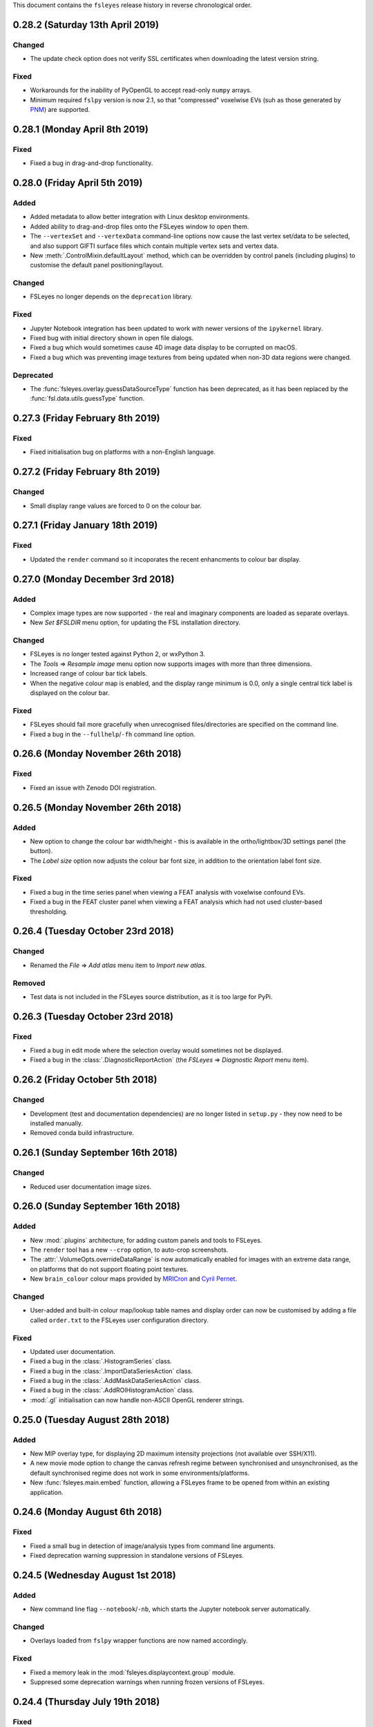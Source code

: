 .. |right_arrow|  unicode:: U+21D2
.. |command_key|  unicode:: U+2318
.. |control_key|  unicode:: U+2303
.. |eye_icon|     image::   images/eye_icon.png
.. |spanner_icon| image::   images/spanner_icon.png


This document contains the ``fsleyes`` release history in reverse
chronological order.


0.28.2 (Saturday 13th April 2019)
---------------------------------


Changed
^^^^^^^

* The update check option does not verify SSL certificates when downloading
  the latest version string.


Fixed
^^^^^


* Workarounds for the inability of PyOpenGL to accept read-only ``numpy``
  arrays.
* Minimum required ``fslpy`` version is now 2.1, so that "compressed"
  voxelwise EVs (suh as those generated by `PNM
  <https://fsl.fmrib.ox.ac.uk/fsl/fslwiki/PNM>`_) are supported.


0.28.1 (Monday April 8th 2019)
------------------------------


Fixed
^^^^^


* Fixed a bug in drag-and-drop functionality.


0.28.0 (Friday April 5th 2019)
------------------------------


Added
^^^^^


* Added metadata to allow better integration with Linux desktop environments.
* Added ability to drag-and-drop files onto the FSLeyes window to open them.
* The ``--vertexSet`` and ``--vertexData`` command-line options now cause the
  last vertex set/data to be selected, and also support GIFTI surface files
  which contain multiple vertex sets and vertex data.
* New :meth:`.ControlMixin.defaultLayout` method, which can be overridden by
  control panels (including plugins) to customise the default panel
  positioning/layout.


Changed
^^^^^^^


* FSLeyes no longer depends on the ``deprecation`` library.


Fixed
^^^^^


* Jupyter Notebook integration has been updated to work with newer versions
  of the ``ipykernel`` library.
* Fixed bug with initial directory shown in open file dialogs.
* Fixed a bug which would sometimes cause 4D image data display to be
  corrupted on macOS.
* Fixed a bug which was preventing image textures from being updated when
  non-3D data regions were changed.


Deprecated
^^^^^^^^^^


* The :func:`fsleyes.overlay.guessDataSourceType` function has been deprecated,
  as it has been replaced by the :func:`fsl.data.utils.guessType` function.


0.27.3 (Friday February 8th 2019)
---------------------------------


Fixed
^^^^^


* Fixed initialisation bug on platforms with a non-English language.


0.27.2 (Friday February 8th 2019)
---------------------------------


Changed
^^^^^^^


* Small display range values are forced to 0 on the colour bar.


0.27.1 (Friday January 18th 2019)
---------------------------------


Fixed
^^^^^


* Updated the ``render`` command so it incoporates the recent enhancments to
  colour bar display.


0.27.0 (Monday December 3rd 2018)
---------------------------------


Added
^^^^^


* Complex image types are now supported - the real and imaginary components
  are loaded as separate overlays.
* New *Set $FSLDIR* menu option, for updating the FSL installation directory.


Changed
^^^^^^^


* FSLeyes is no longer tested against Python 2, or wxPython 3.
* The *Tools* |right_arrow| *Resample image* menu option now supports images
  with more than three dimensions.
* Increased range of colour bar tick labels.
* When the negative colour map is enabled, and the display range minimum is
  0.0, only a single central tick label is displayed on the colour bar.


Fixed
^^^^^


* FSLeyes should fail more gracefully when unrecognised files/directories are
  specified on the command line.
* Fixed a bug in the ``--fullhelp``/``-fh`` command line option.


0.26.6 (Monday November 26th 2018)
----------------------------------


Fixed
^^^^^


* Fixed an issue with Zenodo DOI registration.



0.26.5 (Monday November 26th 2018)
----------------------------------


Added
^^^^^

* New option to change the colour bar width/height - this is available in the
  ortho/lightbox/3D settings panel (the |spanner_icon| button).
* The *Label size* option now adjusts the colour bar font size, in addition to
  the orientation label font size.


Fixed
^^^^^


* Fixed a bug in the time series panel when viewing a FEAT analysis with voxelwise
  confound EVs.
* Fixed a bug in the FEAT cluster panel when viewing a FEAT analysis which had
  not used cluster-based thresholding.



0.26.4 (Tuesday October 23rd 2018)
----------------------------------


Changed
^^^^^^^


* Renamed the *File* |right_arrow| *Add atlas* menu item to *Import new atlas*.


Removed
^^^^^^^


* Test data is not included in the FSLeyes source distribution, as it is too
  large for PyPi.


0.26.3 (Tuesday October 23rd 2018)
----------------------------------


Fixed
^^^^^


* Fixed a bug in edit mode where the selection overlay would sometimes
  not be displayed.
* Fixed a bug in the :class:`.DiagnosticReportAction` (the *FSLeyes*
  |right_arrow| *Diagnostic Report* menu item).


0.26.2 (Friday October 5th 2018)
--------------------------------


Changed
^^^^^^^


* Development (test and documentation dependencies) are no longer listed
  in ``setup.py`` - they now need to be installed manually.
* Removed conda build infrastructure.


0.26.1 (Sunday September 16th 2018)
-----------------------------------


Changed
^^^^^^^


* Reduced user documentation image sizes.


0.26.0 (Sunday September 16th 2018)
-----------------------------------


Added
^^^^^

* New :mod:`.plugins` architecture, for adding custom panels and tools to
  FSLeyes.
* The ``render`` tool has a new ``--crop`` option, to auto-crop screenshots.
* The :attr:`.VolumeOpts.overrideDataRange` is now automatically enabled for
  images with an extreme data range, on platforms that do not support floating
  point textures.
* New ``brain_colour`` colour maps provided by `MRICron
  <https://www.nitrc.org/projects/mricron>`_ and `Cyril Pernet
  <https://github.com/CPernet/brain_colours>`_.


Changed
^^^^^^^


* User-added and built-in colour map/lookup table names and display order can
  now be customised by adding a file called ``order.txt`` to the FSLeyes user
  configuration directory.


Fixed
^^^^^


* Updated user documentation.
* Fixed a bug in the :class:`.HistogramSeries` class.
* Fixed a bug in the :class:`.ImportDataSeriesAction` class.
* Fixed a bug in the :class:`.AddMaskDataSeriesAction` class.
* Fixed a bug in the :class:`.AddROIHistogramAction` class.
* :mod:`.gl` initialisation can now handle non-ASCII OpenGL renderer strings.


0.25.0 (Tuesday August 28th 2018)
---------------------------------


Added
^^^^^


* New MIP overlay type, for displaying 2D maximum intensity projections (not
  available over SSH/X11).
* A new movie mode option to change the canvas refresh regime between
  synchronised and unsynchronised, as the default synchronised regime does
  not work in some environments/platforms.
* New :func:`fsleyes.main.embed` function, allowing a FSLeyes frame to be
  opened from within an existing application.


0.24.6 (Monday August 6th 2018)
-------------------------------


Fixed
^^^^^


* Fixed a small bug in detection of image/analysis types from command line
  arguments.
* Fixed deprecation warning suppression in standalone versions of FSLeyes.


0.24.5 (Wednesday August 1st 2018)
----------------------------------


Added
^^^^^


* New command line flag  ``--notebook``/``-nb``, which starts the Jupyter
  notebook server automatically.


Changed
^^^^^^^


* Overlays loaded from ``fslpy`` wrapper functions are now named accordingly.


Fixed
^^^^^


* Fixed a memory leak in the :mod:`fsleyes.displaycontext.group` module.
* Suppresed some deprecation warnings when running frozen versions of FSLeyes.


0.24.4 (Thursday July 19th 2018)
--------------------------------


Fixed
^^^^^


* Fixed an error caused when loading a Melodic IC label file containing
  unrecognised labels.


Changed
^^^^^^^


* ``fslpy`` wrapper functions now return a value (e.g. if output files are
  marked for loading) when called from a Jupyter notebook or the FSLeyes
  python shell.
* The ``appnope`` library is only a dependency on macOS.



0.24.3 (Monday June 11th 2018)
------------------------------


Fixed
^^^^^


* Further fixes to Jupyter notebook server and kernel management for
  running within frozen versions of FSLeyes.
* Fixed a sizing issue in the FSLeyes about dialog.



0.24.2 (Friday June 8th 2018)
-----------------------------


Changed
^^^^^^^


* Changed the Jupyter notebook server management so it can be easily
  run within a frozen version of FSLeyes.


0.24.1 (Wednesday June 6th 2018)
--------------------------------


Changed
^^^^^^^


* Reduced the size of the PyPi source distribution files.



0.24.0 (Tuesday June 5th 2018)
------------------------------


Added
^^^^^


* Integration with `Jupyter Notebook <https://jupyter.org/>`_ is now
  available via the *File* |right_arrow| *Open notebooks* menu option.
* Support for high-resolution (e.g. retina) displays under macOS.
* ``fslpy`` FSL wrapper functions are now available in the Python shell
  and Jupyter notebooks.
* A colour bar preview is now shown in the overlay display panel.


Changed
^^^^^^^


* The *gamma* display setting now accepts values between -1 and +1.
* Minor improvements to 3D volumetric raycasting.
* The :mod:`fsleyes.perspectives` module  has been renamed to
  :mod:`fsleyes.layouts`. All associated functions and classes have been
  renamed accordingly.
* The :mod:`fsleyes.state` module has been re-written - the :func:`.getState`
  and :func:`.setState` functions can be used to save/restore the full
  FSLeyes state (layout and overlays).


Deprecated
^^^^^^^^^^


* The :mod:`fsleyes.perspectives`, :mod:`fsleyes.actions.clearperspective`,
  :mod:`fsleyes.actions.loadperspective`, and
  :mod:`fsleyes.actions.saveperspective` modules.
* The :mod:`fsleyes.views.shellpanel` has been deprecated in favour of
  using Jupyter notebooks.


Fixed
^^^^^


* Regression in handling 3D textures from on-disk image files.


0.23.0 (Friday May 4th 2018)
----------------------------


Added
^^^^^


* The *Nudge* tool now allows users to change the centre of rotation.
* New *gamma correction* display setting for volume and mesh overlays.
* New *smoothing* display setting for 3D volume rendering.
* New *normalise* display setting for SH FODs, to normalise individual
  FODs to voxel size.
* New *fill* tool in orthographic edit mode, which allows a bounded region to
  be filled or selected.


Changed
^^^^^^^


* Plot view interaction changed - left click to pan, right click to zoom, and
  hold down |control_key| (|command_key| under macOS) and click for secondary
  behaviour (e.g. changing the current volume on a time series panel).
* In edit mode, when a new image is created, it is now selected.


Fixed
^^^^^


* Freesurfer surface files could not be selectd in macOS open file dialogs.
* Freesurfer surfaces were causing an error in overlay information panel.
* Fixed issue where edit mode selection overlay could become out of date when
  display space was changed.
* Show/hide button in a plot view's overlay list no longer toggles overlay
  visibility on other (e.g. ortho) views.
* Selecting an item in a plot view's overlay list no longer shows/hides
  its data plot - the |eye_icon| button needs to be clicked.


Removed
^^^^^^^


* Removed all code and resources related to standalone versions of FSLeyes -
  this is now managed in a `separate project
  <https://git.fmrib.ox.ac.uk/fsl/fsleyes/build/>`_.


0.22.6 (Wednesday April 18th 2018)
----------------------------------


* Fixed more `libspatialindex` issues with macOS standalone builds.


0.22.5 (Tuesday April 17th 2018)
--------------------------------


Fixed
^^^^^


* Fixed an issue with macOS standalone builds (problems with
  `libspatialindex`).


0.22.4 (Thursday March 29th 2018)
---------------------------------


Fixed
^^^^^


* Fixed a couple of bugs in FOD rendering.


0.22.3 (Tuesday March 19th 2018)
--------------------------------


Added
^^^^^


* A new option for the :attr:`.MeshOpts.coordSpace` property - this fixes an
  issue with display alignemnt of freesurfer surfaces.


Deprecated
^^^^^^^^^^


* :meth:`.MeshOpts.getCoordSpaceTransform` - the
  :meth:`.MeshOpts.getTransform` should be used instead.


0.22.2 (Sunday March 18th 2018)
-------------------------------


Fixed
^^^^^


* Fixed an error with the *Override data range* not being applied correctly.


0.22.1 (Thursday March 15th 2018)
---------------------------------


Fixed
^^^^^


* Fixed an error which was being raised on attempts to add ("hold") a data
  series to a plot.



0.22.0 (Tuesday March 13th 2018)
--------------------------------


Added
^^^^^


* New Freesurfer lookup table (``freesurfercolorlut.lut``, provided by Vincent
  Koppelmans) to replace the incomplete ``mgh-cma-freesurfer.lut`` lookup
  table.
* FSLeyes can now load and save non-FLIRT affine transformation files.
* Infrastructure for buildling FSLeyes ``conda`` packages.
* Ortho view keyboard navigation shortcuts now work in edit mode.


Changed
^^^^^^^


* The x-axis in a time series view now defaults to showing volumes, rather
  than being scaled by time. This can be toggled via the *Use pixdims* option
  in the time series control panel.
* MGH images should no longer be displayed as unsaved. When an MGH image
  is copied/edited and saved, it will be saved as a NIfTI image.
* Labels in FSLeyes ``.lut`` files no longer need to be in ascending order.
* The FSLeyes settings directory should now be compatible across Python 2
  and 3.
* An error message is now displayed on attempts to load an invalid lookup
  table file.
* Adjustments to standalone Linux builds, hopefully fixing ``libxcb`` related
  compatibility issues.


Fixed
^^^^^


* FSLeyes should now run on macOS systems which have FreeGLUT installed.
* Fixed a bug where viewing outlines of mask or label overlays would cause
  a ``GLXBadRenderRequest`` error.
* Fixed a bug where mask overlays were not shown in a lightbox view over a
  SSH/X11 connection.
* Fixed a problem with colour maps/luts not being listed in command line help.
* Fixed a bug with the location panel *History* tab when running under
  Python 2.


Deprecated
^^^^^^^^^^


* :class:`fsleyes.overlay.PropCache` - an equivalent class is now available
  in |props_doc|.



0.21.1 (Monday February 5th 2018)
---------------------------------


* Adjustments to standalone linux builds, hopefully fixing the ``module 'wx'
  has no attribute '__version__'`` issue.


0.21.0 (Tuesday January 30th 2018)
----------------------------------


* FSLeyes is now able to load Freesurfer surface files, and ``mgh`` / ``mgz``
  images.
* The vertices of a 3D mesh (VTK, GIFTI, or Freesurfer file) can now be
  selected in both 3D and ortho views by holding down the shift key. If data
  is associated with the mesh vertices, it will be shown in the location
  panel, the time series panel, and the power spectrum panel. This feature is
  dependent on the presence of the `Trimesh
  <https://github.com/mikedh/trimesh/>`_ library, a new optional dependency.
* Mesh vertex data is now shown on the histogram panel.
* It is now possible to associate multiple vertex files with mesh overlays.
  For Freesurfer/GIFTI surfaces, if other vertex files are found (e.g. pial,
  white matter, inflated), they will be added as options.
* Docked FSLeyes control panels can now be minimised by dragging the dock
  separator.
* The 3D view now has a toolbar, and standard panels when it is opened.
* The ``--version``, ``--help`` and ``--fullhelp`` command line arguments
  can now be used on systems which do not have a display, and without Xvfb.
* Initial display range for all ``volume`` overlays can now be set as a
  percentile, via the global ``--initialDisplayRange`` command line argument.
* A small bugfix to 2D mesh outline drawing with weird reference image
  orientations.
* Default 3D volume settings have been increased when running in an SSH/X11
  environment.
* Fixed some bugs with mask outline view.


0.20.1 (Friday January 11th 2018)
---------------------------------


* Fixed an issue with ``label`` overlays - the outline and width settings
  defaulted to being synchronised across images.
* FSLeyes dependencies are now separated into core, optional and development
  dependencies.
* Adjustments to standalone build environment.


0.20.0 (Wednesday January 10th 2018)
------------------------------------


* The location panel now has a *history* section, which contains a list of
  previously visited locations.
* Volume display range can now be specified as a percentile on the command
  line
* Colour maps and lookup table files can now be specified on the command line.
* The ``--vertexData`` command line argument, for mesh overlays, can be
  specified multiple times. All vertex data files will be pre-loaded, and the
  first one will be selected.
* New options on mask overlays to display the mask outline, and to apply
  interpolation on the display.
* The threshold range for mask overlays is now **exclusive** - now, only
  values which are within the threshold limits are displayed.  Previously,
  values which were within or equal to the limits were displayed.
* :class:`.Profile` instances can now notify arbitrary listeners of mouse and
  keyboard events, instead of only notifying via sub-class methods.


0.19.1 (Wednesday January 3rd 2018)
-----------------------------------


* Small fix related to per-view selected overlays.
* Adjustments to per-view volume linking.


0.19.0 (Wednesday January 3rd 2018)
-----------------------------------


* Volumetric DICOM data series can now be loaded into FSLeyes, via
  the *File* |right_arrow| *Add from DICOM* menu option. The
  DICOM to NIFTI conversion is performed using Chris Rorden's
  `dcm2niix <https://github.com/rordenlab/dcm2niix/>`_ tool.
* The selected overlay can now be different in different FSLeyes views.
* Volume/timepoint properties can now be linked across views independently of
  other display properties. This is accessible via a new setting *Link overlay
  volume settings* in the view settings panel.
* All new overlays are now linked by default. This is so that the volumes
  for 4D images will be synchronised by default.
* Ortho edit mode has a new *Invert selection* option.
* Bug fix in time series and histogram panels regarding non-Image overlays
  (e.g. surfaces).
* Work around in screenshot logic for a bug in matplotlib (see
  https://github.com/matplotlib/matplotlib/pull/10084).


0.18.2 (Thursday December 7th 2017)
-----------------------------------


* Fixed another bug drawing ``label`` overlays - were not being drawn
  correctly when both image and LUT had low number of labels.


0.18.1 (Wednesday December 6th 2017)
------------------------------------


* Fixed bug in ``render`` (introduced by new ``--selectedOverlay`` command
  line option)


0.18.0 (Wednesday December 6th 2017)
------------------------------------


* Fixed issue linking to the ``freeglut`` library on linux builds.
* Fixed bug drawing ``label`` overlays on lightbox views - outlines
  were not being drawn.
* A couple of wxPython 3.0.2.0 compatibility bug-fixes.
* Fixed bug in :class:`.ResampleAction` - was crashing on 4D images.
* Fixed bug in :class:`.ColourBarCanvas` - was trying to draw before
  colour bar texture had been created.
* The :func:`~fsleyes.actions.screenshot.screenshot` function is
  now available in the shell environment (in the :class:`.ShellPanel`,
  and in scripts executed by the :class:`.RunScriptAction`).
* New command line option ``--selectedOverlay`` to specify the
  selected overlay.
* The :class:`.TimeSeriesPanel` honours the NIFTI ``toffset`` field.
* New histogram option :attr:`.HistogramPanel.plotType`, to choose
  between plotting bin edges or bin centres.
* The :attr:`.HistogramSeries.nbins` property now has a maximum
  value of 1000, and will also accept larger values.
* The :class:`.SliceCanvas` no longer resets the pan/zoom settings
  when an overlay is added/removed.
* The `xnat <https://bitbucket.org/bigr_erasmusmc/xnatpy>`_ and
  `wxnatpy <https://github.com/pauldmccarthy/wxnatpy>`_ dependencies
  are now optional - the *Load overlay from XNAT* option will be disabled
  if these dependenceies are not present.
* New option to generate animated GIFs (see the :class:`.MovieGifAction`).
  The :func:`.movieGif` function is available in the shell environment.
* Plot panels no longer draw tick lines when ticks are disabled.


0.17.2 (Wednesday November 15th 2017)
-------------------------------------


* Fixed API documentation generation


0.17.1 (Monday Novermber 13th 2017)
-----------------------------------


* Fixed screenhot bug (related to :meth:`.CanvasPanel.colourBarCanvas`
  property).


0.17.0 (Sunday November 12th 2017)
----------------------------------


* Adjustments to the use of ``GL_LUMINANCE`` textures - they are now
  only used as a fallback if there are are absolutely no other options,
  as they do not display correctly on some more recent GL drivers.
* Improved the version update notification dialog.
* Fixed use of the ``help`` function in the python shell.
* The :attr:`.Volume3DOpts.dithering` property, and the ``--dithering``
  command line option are now deprecated - a suitable dithering level
  is now automatically determined.
* Removed some XNAT account credentials which were accidentally hard-coded.



0.16.0 (Tuesday October 31st 2017)
----------------------------------


* Removed the ``--skipupdatecheck`` command line option - the default
  behaviour is now *not* to check for updates on startup. This can be
  enabled via the new ``--updatecheck`` option.
* Added the ability to load images from an XNAT server.
* Application font size can now be set via the ``--fontSize`` command line
  option.
* 3D volume clipping planes can now be applied as the intersection (default),
  union or complement of all active clipping planes.
* Bugfix in CLI generation - ``--overrideDataRange`` option does not get
  generated if data range override is disabled.
* Display space warning popups/changes are no longer used - instead, a little
  warning message is shown alongside a button that allows the user to change the
  display space manually.


0.15.2 (Friday November 24th 2017)
----------------------------------


* A couple of wxPython 3.0.2.0 compatibility bug-fixes (backported from
  0.18.0).


0.15.1 (Saturday October 7th 2017)
----------------------------------


* Crop image dialog now has ability to load/save crop parameters
* New 'resample' tool, allowing an image to be resampled to another
  resolution.


0.15.0 (Thursday September 21st 2017)
-------------------------------------


* Removed ``NiftiOpts.customXform`` property. Volume overlays can
  now be aligned to a reference image by setting the ``transform``
  property to ``'reference'``. Volume to reference transformation
  is now handled by individual ``NiftiOpts`` instances, rather than
  centrally by the ``DisplayContext``.
* Fix to canvas screenshot save - was always saving to current working
  directory.
* Nudge panel now displays a warning if the display space is set
  such that transform changes would not be seen.
* Various bug fixes to command line generation - ``--orientFlip``,
  ``--fgColour``, ``--displaySpace``, and overlay order.
* Fix to pyinstaller/CentOS7 build.
* Fix to image display on some VM environments - images were displayed
  at low contrast due to use of luminance texture.



0.14.2 (Wednesday September 13th 2017)
--------------------------------------


* Bugfix to vector image handling, caused by 4D addition in 0.14.1
* Improvements to performance of histogram panel



0.14.1 (Monday September 11th 2017)
-----------------------------------


* Support for images with more than 4 dimensions.
* Overlay display panel has a 'dimension' spin control for images,
  allowing the volume value to control different dimensions.


0.14.0 (Thursday August 24th 2017)
----------------------------------


* Display space is no longer a global setting, but can be changed
  independently on different views.
* 3D view always displays in world coordinate system
* Added command line interface for 3D view and overlay settings
* Changes to command line for setting ortho centr
* VEST lookup table files are no longer normalised when loaded
* Canvases now have a foreground colour option, which controls text,
  cursor, etc.



0.13.1 (Monday August 14th 2017)
--------------------------------


* Movie mode working in 3D
* Histogram view has ability to calculate histogram from an ROI
* Fixes to handling of GL canvas/colour bar background colour
* Screenshots can now be generated from a script/shell
* Line vector width is now floating point rather than integer


0.13.0 (Thursday August 10th 2017
---------------------------------


* New 3D view, with volume ray-casting and mesh visualisation
* OpenGL 1.4 ARB shader program parser now allows sub-routines with
  arbitrarily named parameters
* Overlay display panel code refactored to make it easier to customise


0.12.4 (Friday July 14th 2017)
------------------------------


* New 'Tools' menu, intended for things which don't fit anywhere else.
* Apply/save FLIRT transform, and seed correlation menu options moved to
  new Tools menu.
* Time series view has a feature to generate mean time series from a mask
* New HSV colour map
* Order of paths in 'recent paths' menu inverted.
* Fix an issue with py2app command line handling under python 3


0.12.3 (Monday June 12th 2017)
------------------------------


* Fixes to macOS build


0.12.2 (Monday June 12th 2017)
------------------------------


* Voxels with a value of NaN are now clipped for volume overlays
* Bug fixes to melodic classification panel


0.12.1 (Sunday June 11th 2017)
------------------------------


* Bug fix to histogram auto-bin option for images with no data range
* Allow Unicode characters in GLSL shader files
* Changes to FSLeyes build process


0.12.0 (Sunday June 4th 2017)
-----------------------------


* Fixed screenshot under Python 3
* Changes to FSLeyes assets directory (icons, data files, etc)
* Changes to FSLeyes build process


0.11.0 (Saturday May 27th 2017)
-------------------------------


* Re-added 'Reset display range' button to toolbar for volume overlays
* Lightbox panel now defaults to Z axis
* Fixed icon button centering under OSX
* Fixes to execution and screenshot generation to work around issues
  in remote (vnc/x2go) execution environments.
* FSLeyes settings are now stored in user's home directory on all
  platforms.
* Fixes to off-screen orthographic and lightbox rendering
* Fixes to ortho edit mode 'target image' option
* Many python 2/3, and wxPython 3/4 compatibility fixes


0.10.1 (Thursday April 20th 2017)
---------------------------------


* First public release as part of FSL 5.0.10
* Melodic classificaiton panel can now be used with any 4D image,
  not just ``melodic_IC`` images.
* Bug fix to edit mode - was broken for 4D images
* Volume clipping range can now be specified as a percentile on the command
  line
